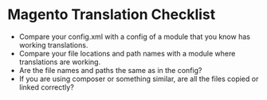 * Magento Translation Checklist
- Compare your config.xml with a config of a module that you know has working translations.
- Compare your file locations and path names with a module where translations are working.
- Are the file names and paths the same as in the config?
- If you are using composer or something similar, are all the files copied or linked correctly?
